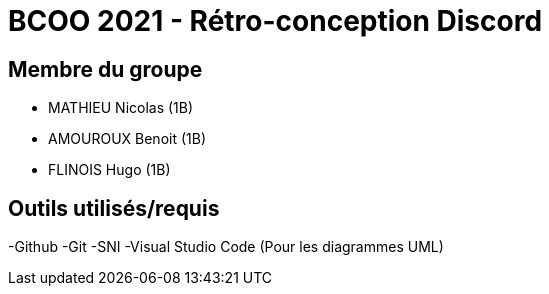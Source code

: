 = BCOO 2021 - Rétro-conception Discord

== Membre du groupe

- MATHIEU Nicolas (1B)
- AMOUROUX Benoit (1B)
- FLINOIS Hugo (1B)

== Outils utilisés/requis
-Github
-Git
-SNI
-Visual Studio Code (Pour les diagrammes UML)
